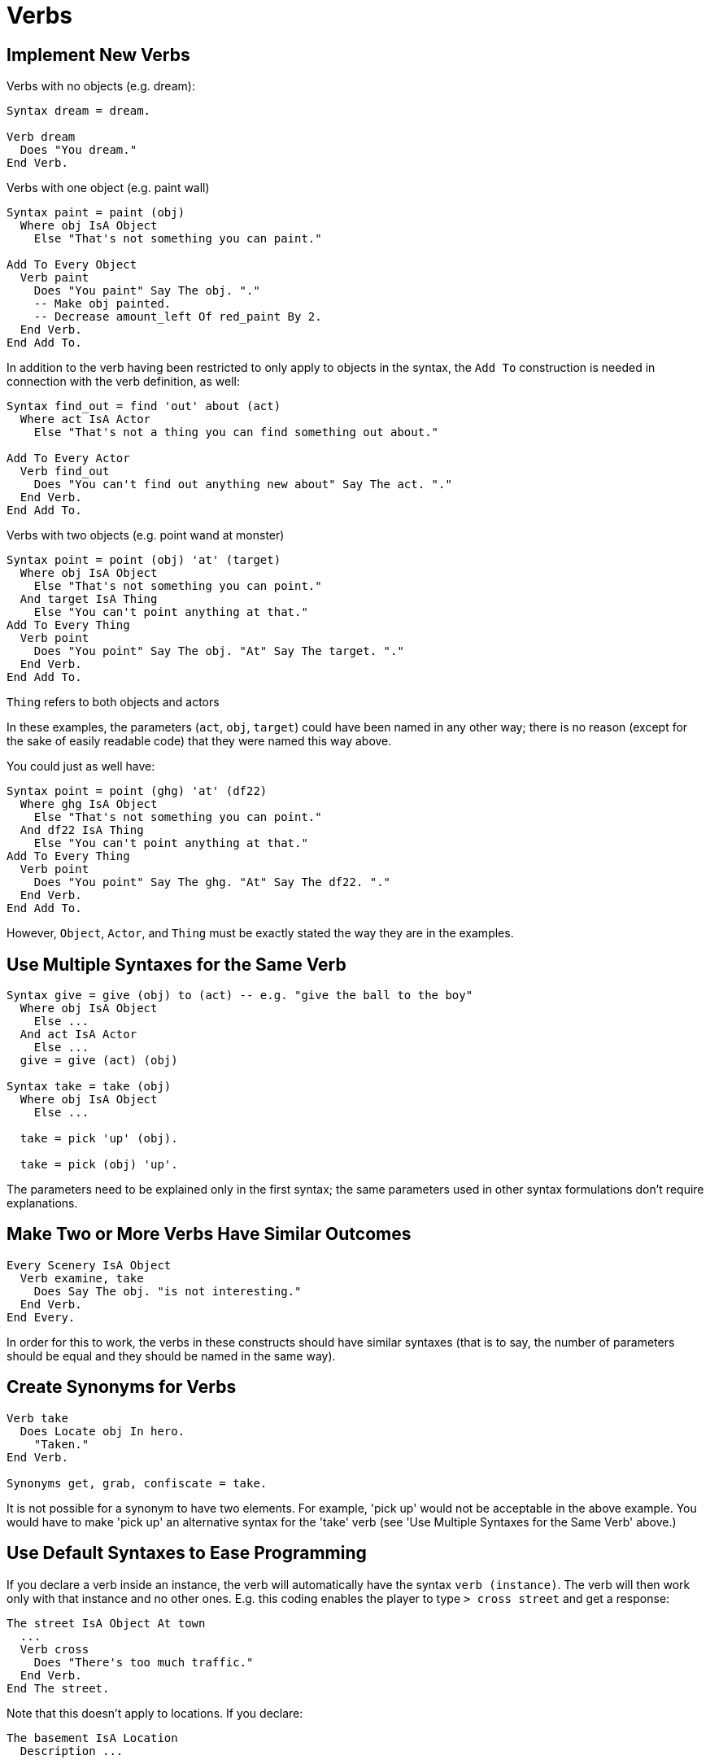 // *****************************************************************************
// *                                                                           *
// *                          9. Verbs                                         *
// *                                                                           *
// *****************************************************************************

= Verbs

== Implement New Verbs

Verbs with no objects (e.g. dream):

[source,alan]
--------------------------------------------------------------------------------
Syntax dream = dream.

Verb dream
  Does "You dream."
End Verb.
--------------------------------------------------------------------------------

Verbs with one object (e.g. paint wall)

[source,alan]
--------------------------------------------------------------------------------
Syntax paint = paint (obj)
  Where obj IsA Object
    Else "That's not something you can paint."

Add To Every Object
  Verb paint
    Does "You paint" Say The obj. "."
    -- Make obj painted.
    -- Decrease amount_left Of red_paint By 2.
  End Verb.
End Add To.
--------------------------------------------------------------------------------

In addition to the verb having been restricted to only apply to objects in the syntax, the `Add To` construction is needed in connection with the verb definition, as well:

[source,alan]
--------------------------------------------------------------------------------
Syntax find_out = find 'out' about (act)
  Where act IsA Actor
    Else "That's not a thing you can find something out about."

Add To Every Actor
  Verb find_out
    Does "You can't find out anything new about" Say The act. "."
  End Verb.
End Add To.
--------------------------------------------------------------------------------

Verbs with two objects (e.g. point wand at monster)

[source,alan]
--------------------------------------------------------------------------------
Syntax point = point (obj) 'at' (target)
  Where obj IsA Object
    Else "That's not something you can point."
  And target IsA Thing
    Else "You can't point anything at that."
Add To Every Thing
  Verb point
    Does "You point" Say The obj. "At" Say The target. "."
  End Verb.
End Add To.
--------------------------------------------------------------------------------

`Thing` refers to both objects and actors

In these examples, the parameters (`act`, `obj`, `target`) could have been named in any other way; there is no reason (except for the sake of easily readable code) that they were named this way above.

You could just as well have:

[source,alan]
--------------------------------------------------------------------------------
Syntax point = point (ghg) 'at' (df22)
  Where ghg IsA Object
    Else "That's not something you can point."
  And df22 IsA Thing
    Else "You can't point anything at that."
Add To Every Thing
  Verb point
    Does "You point" Say The ghg. "At" Say The df22. "."
  End Verb.
End Add To.
--------------------------------------------------------------------------------

However, `Object`, `Actor`, and `Thing` must be exactly stated the way they are in the examples.

== Use Multiple Syntaxes for the Same Verb

[source,alan]
--------------------------------------------------------------------------------
Syntax give = give (obj) to (act) -- e.g. "give the ball to the boy"
  Where obj IsA Object
    Else ...
  And act IsA Actor
    Else ...
  give = give (act) (obj)

Syntax take = take (obj)
  Where obj IsA Object
    Else ...
  
  take = pick 'up' (obj).

  take = pick (obj) 'up'.
--------------------------------------------------------------------------------

The parameters need to be explained only in the first syntax; the same parameters used in other syntax formulations don't require explanations.

== Make Two or More Verbs Have Similar Outcomes

[source,alan]
--------------------------------------------------------------------------------
Every Scenery IsA Object
  Verb examine, take
    Does Say The obj. "is not interesting."
  End Verb.
End Every.
--------------------------------------------------------------------------------

In order for this to work, the verbs in these constructs should have similar syntaxes (that is to say, the number of parameters should be equal and they should be named in the same way).



== Create Synonyms for Verbs

[source,alan]
--------------------------------------------------------------------------------
Verb take
  Does Locate obj In hero.
    "Taken."
End Verb.

Synonyms get, grab, confiscate = take.
--------------------------------------------------------------------------------

It is not possible for a synonym to have two elements. For example, 'pick up' would not be acceptable in the above example. You would have to make 'pick up' an alternative syntax for the 'take' verb (see 'Use Multiple Syntaxes for the Same Verb' above.)



== Use Default Syntaxes to Ease Programming

If you declare a verb inside an instance, the verb will automatically have the syntax `verb (instance)`. The verb will then work only with that instance and no other ones. E.g. this coding enables the player to type `> cross street` and get a response:

[source,alan]
--------------------------------------------------------------------------------
The street IsA Object At town
  ...
  Verb cross
    Does "There's too much traffic."
  End Verb.
End The street.
--------------------------------------------------------------------------------

Note that this doesn't apply to locations. If you declare:

[source,alan]
--------------------------------------------------------------------------------
The basement IsA Location
  Description ...

  Verb take
    Does Only "There's nothing worth taking among the old junk here."
  End Verb.
End The.
--------------------------------------------------------------------------------

The `take` verb applies to objects in the basement, not to the basement itself.

If a verb is declared without a syntax and outside any instances, it will have the syntax `verb`.

[source,alan]
--------------------------------------------------------------------------------
Verb test
  Does "Test successful."
End Verb.
--------------------------------------------------------------------------------

Here, if the player types `test` in-game, they would get the following result:

[example,role="gametranscript"]
================================================================================
&gt; test +
Test successful.
================================================================================



== Program Ditransitive Verbs

Sometimes an instance might be either one of two parameters of a ditransitive verb. Then the two different cases need to be singled out seperately:

[source,alan]
--------------------------------------------------------------------------------
Syntax ask_about = (act) about (topic)
  Where act IsA Actor
    Else ...
  And topic IsA Thing
    Else ...

The man IsA Actor At street
  ...
  Verb ask
    When act  -- When the 'man' is the one asked
      Does Only "The man doesn't seem to know anything about" Say The topic. "."
        When topic  -- When the 'man' is the topic asked about
      Does Only Say The act. "doesn't seem to know much about the man."
  End Verb.
End The man.
--------------------------------------------------------------------------------



== Enable Verbs to Refer to Instances that are Not Present

Use an exclamation mark after the instance in the syntax.

[source,alan]
--------------------------------------------------------------------------------
Syntax think_about = think about (obj)!
  Where obj IsA Thing
    Else "That's not something you can think about."
--------------------------------------------------------------------------------

The inclusion of the exclamation mark ensures that the verb will then take into account objects in other locations as well, and not just those at the present location of the hero.



== Enable Verbs to Refer to Multiple Objects, or to All

Use an asterisk after the instance in the syntax.

[source,alan]
--------------------------------------------------------------------------------
Syntax take = take (obj)*
  Where obj IsA Object
    Else "That's not something you can take."
--------------------------------------------------------------------------------

This allows:

[example,role="gametranscript"]
================================================================================
&gt; take the vase and the plate +
(vase) Taken. +
(plate) Taken. +

&gt; take all +
(vase) Taken. +
(plate) Taken.
================================================================================

If you leave the asterisk out, the outcome will be:

[example,role="gametranscript"]
================================================================================
&gt; take the vase and the plate +
You can't refer to multiple objects with 'take'.
================================================================================



== Make Verbs Act Differently in a Given Location

[source,alan]
--------------------------------------------------------------------------------
The basement IsA Location
  Description ...

  Verb jump
    Does Only "The ceiling is too low here."
  End Verb.

  Verb take
    Does Only "There is nothing worth taking here; everything around you is old junk."
  End Verb.
End The basement.
--------------------------------------------------------------------------------



== Make Verbs Act Differently in a Given Situation

[source,alan]
--------------------------------------------------------------------------------
Verb jump
  Does
    If hero Is sleepy
      Then "You're too sleepy for that."
      Else "You make a jump."
    End If.
End Verb.
--------------------------------------------------------------------------------



== Change the Default Outcomes for Actions As They are Defined (L)

You should open the library file (e.g. `verbs.i`) and change the default outcome message for the action (i.e., the message after `Does`).

Here is an example for `jump`:

First, locate this verb in the file `verbs.i`. Its definition looks like this:

[source,alan]
--------------------------------------------------------------------------------
--snip--
Verb jump
  Check hero Is Not sitting
    Else "It is difficult to jump while sitting down."
  And hero Is Not lying_down
    Else "It is difficult to jump while lying down."
  Does
    "You jump on the spot, to no avail."
End Verb
--snip--
--------------------------------------------------------------------------------

Then, change the line "You jump on the spot, to no avail." to your own liking, for example, "You make a jump but nothing happens."

[source,alan]
--------------------------------------------------------------------------------
--snip--
Verb jump
  Check hero Is Not sitting
    Else "It is difficult to jump while sitting down."
  And hero Is Not lying_down
    Else "It is difficult to jump while lying down."
  Does
    "You make a jump but nothing happens."
End Verb
--snip--
--------------------------------------------------------------------------------

And that's it!



== Change the Default Outcome of a Command for a Specific Object so that it Differs From the One Defined (L)

Use `Does Only`:

[source,alan]
--------------------------------------------------------------------------------
The ball IsA Object At garden
  ...
  Verb kick
    Does Only "You kick the ball. It lands on the other side of the fence."
      Locate ball At greener_lawn.
    End Verb.
End The ball.
--------------------------------------------------------------------------------



== Restrict Verbs so that All or a Number of Actions Yield the Same Message in a Given Situation

// Is this still applicable?
Use the extension "Restricted Verbs" available on the Alan website.



== Make Checks for Verbs

[source,alan]
--------------------------------------------------------------------------------
Verb sing
  Check aunt_mary Not At hero
    Else "You know very well that aunt Mary doesn't approve of your singing."
  And throat Is Not sore
    Else "You still haven't found the sheet music."
  Does "You sing."
End Verb.
--------------------------------------------------------------------------------

If a verb has a `Check` only and no `Else` or `Does`, the action will stop in all cases:

[source,alan]
--------------------------------------------------------------------------------
The ball IsA Object At garden
  Verb kick
    Check "You're not interested."
  End Verb.
End The.
--------------------------------------------------------------------------------

In practice, this is similar to using `Does Only`.



== Check Where an Instance Is

[source,alan]
--------------------------------------------------------------------------------
Check diamond (Not) At treasure_chamber
  Else ...
And spellbook In hero -- in the hero's inventory
  Else ...
And servant At hero -- in the same location as the hero
  Else ...
And princess Nearby -- any adjacent location connected by an exit to the current location
  Else ...
And horse Near main_gate -- any adjacent location to the one mentioned, and connected by an exit to it
  Else ...
--------------------------------------------------------------------------------



== Check an Attribute of the Current Location

[source,alan]
--------------------------------------------------------------------------------
Verb read
  Check Current Location Is lit
    Else "It's too dark to see!"
  Does "You read."
End Verb.
--------------------------------------------------------------------------------



== Add or Edit Checks for Verbs in the Standard Library (L)

Most verbs and commands are in the file `verbs.i`. Scroll down the alphabetical list to the verb you wish to edit. Look if the existing checks are enough, or add one to a convenient place in the code. For example, here is an example with the verb `jump` where we add a check that verifies that the hero is fit enough to make the jump. Our additional check is here placed after the two default checks in the library:

[source,alan]
--------------------------------------------------------------------------------
Verb jump
  Check hero Is Not sitting
    Else "It is difficult to jump while sitting down."
  And hero Is Not lying_down
    Else "It is difficult to jump while lying down."
  And strength Of hero > 3
    Else "You don't feel strong enough."
  Does
    "You jump on the spot, to no avail."
End Verb
--------------------------------------------------------------------------------

In the following example, the two default checks for the verb `jump` are modified:

[source,alan]
--------------------------------------------------------------------------------
Verb jump
  Check hero Is Not sitting
    Else "How about getting off the chair first?"
  And hero Is Not lying_down
    Else "Making a jump while lying down is a different feat to accomplish."
  Does
    "You jump on the spot, to no avail."
End Verb.
--------------------------------------------------------------------------------

If you wish to have a check apply to one instance only, place the check in the verb under that instance:

[source,alan]
--------------------------------------------------------------------------------
The soup IsA Object At kitchen
  Is Not hot.

  Verb eat  -- declared in the library
    Check soup Is hot
      Else "You'll have to heat the soup before eating it."
  End Verb.
End The.
--------------------------------------------------------------------------------

Notice that there is no `Does` section above. If the above check is passed, the `Does` section of the `eat` verb, as it is declared in the standard library, will be carried out.



== Make a Verb Yield Varied Outcome Messages

[source,alan]
--------------------------------------------------------------------------------
Verb take
  Check ...
Does
  Depending On Random 1 To 3
    = 1 Then "Taken."
    = 2 Then "You take" Say The obj. "."
    = 3 Then "You pick up" Say The obj. "."
  End Depend.
End Verb.
--------------------------------------------------------------------------------



== Make Something Happen Before the Default Outcome of a Verb

For example:

[example,role="gametranscript"]
================================================================================
&gt; read parchment +
(first unfolding the parchment) +
You read the parchment.
================================================================================

Use `Does Before`:

[source,alan]
--------------------------------------------------------------------------------
The parchment IsA Object
  Is readable.
  ...
  Verb read
    Does Before "(first unfolding the parchment)"
  End Verb.
  ...
End The parchment.
--------------------------------------------------------------------------------



== Make Something Happen After the Default Outcome of a Verb

For example:

[example,role="gametranscript"]
================================================================================
&gt; read parchment +
You read the parchment. +
After reading it you fold it again and put it back to where you found it.
================================================================================

Use `Does After`:

[source,alan]
--------------------------------------------------------------------------------
The parchment IsA Object
  Is readable.
  ...
  Verb read
    Does After "After reading it you fold it again and put it back to where you found it."
  End Verb.
  ...
End The parchment.
--------------------------------------------------------------------------------



== Implement Implicit Taking (L)

For example:

[example,role="gametranscript"]
================================================================================
&gt; eat apple +
(first taking the apple) +
You eat the apple. It tastes deliciious.
================================================================================

This is handled automatically by the standard library.



== Override Automatic Implicit Taking (L)

You have to delete the implicit taking code manually for each verb that you wish to delete it for. The implicit taking code typically looks like this:

[source,alan]
--------------------------------------------------------------------------------
-- implicit taking:
If obj Not Directly In hero
  Then "(taking" Say The obj. "first)$n"
  Locate obj In hero.
End If.
-- end of implicit taking.
--------------------------------------------------------------------------------

Delete this from the `Does` section of the verb(s) in question. Moreover, you'll have to add an extra check to the verb:

[source,alan]
--------------------------------------------------------------------------------
And obj Not In hero
  Else "You don't have" Say The obj. "."
--------------------------------------------------------------------------------

Thus, for example, the verb `eat` from `verbs.i` would look like this, with the implicit taking removed:

[source,alan]
--------------------------------------------------------------------------------
Add To Every Object
  Verb eat
    Check food Is edible
      Else
        If food Is Not plural
          Then "That's not"
          Else "Those are not"
        End If.
          "something you can eat."
      And food Is takeable
        Else "You don't have" Say The food. "."
      And Current Location Is lit
        Else "It is too dark to see."
      And food Is reachable
        Else Say The food.
          If food Is Not plural
            Then "is"
            Else "are"
          End If.
          "out of your reach."
      And obj Not In hero
        Else "You don't have" Say The obj. "."
      Does
        "You eat all of" Say The food. "."
        Locate food At nowhere.
  End Verb.
End Add.
--------------------------------------------------------------------------------
